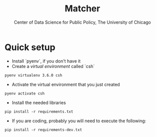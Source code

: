 #+TITLE: Matcher
#+AUTHOR: Center of Data Science for Public Policy, The University of Chicago

* Quick setup

- Install `pyenv`, if you don't have it
- Create a /virtual environment/ called `csh`

#+BEGIN_SRC shell
pyenv virtualenv 3.6.0 csh
#+END_SRC

- Activate the virtual environment that you just created

#+BEGIN_SRC shell
pyenv activate csh
#+END_SRC


- Install the needed libraries

#+BEGIN_SRC shell
pip install -r requirements.txt
#+END_SRC

- If you are coding, probably you will need to execute the following:

#+BEGIN_SRC shell
pip install -r requirements-dev.txt
#+END_SRC
